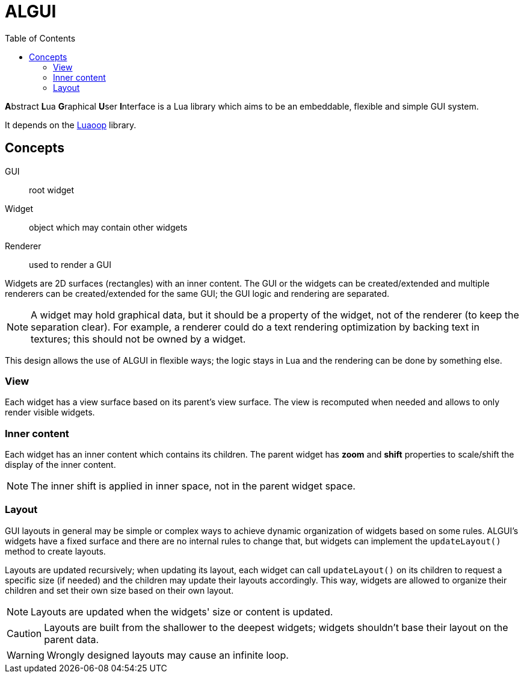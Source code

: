 = ALGUI
ifdef::env-github[]
:tip-caption: :bulb:
:note-caption: :information_source:
:important-caption: :heavy_exclamation_mark:
:caution-caption: :fire:
:warning-caption: :warning:
endif::[]
:toc: left
:toclevels: 5

**A**bstract **L**ua **G**raphical **U**ser **I**nterface is a Lua library which aims to be an embeddable, flexible and simple GUI system.

It depends on the https://github.com/ImagicTheCat/Luaoop[Luaoop] library.

== Concepts

GUI:: root widget
Widget:: object which may contain other widgets
Renderer:: used to render a GUI

Widgets are 2D surfaces (rectangles) with an inner content.
The GUI or the widgets can be created/extended and multiple renderers can be created/extended for the same GUI; the GUI logic and rendering are separated.

NOTE: A widget may hold graphical data, but it should be a property of the widget, not of the renderer (to keep the separation clear). For example, a renderer could do a text rendering optimization by backing text in textures; this should not be owned by a widget.

This design allows the use of ALGUI in flexible ways; the logic stays in Lua and the rendering can be done by something else.

=== View

Each widget has a view surface based on its parent's view surface. The view is recomputed when needed and allows to only render visible widgets.

=== Inner content

Each widget has an inner content which contains its children. The parent widget has *zoom* and *shift* properties to scale/shift the display of the inner content.

NOTE: The inner shift is applied in inner space, not in the parent widget space.

=== Layout

GUI layouts in general may be simple or complex ways to achieve dynamic organization of widgets based on some rules. ALGUI's widgets have a fixed surface and there are no internal rules to change that, but widgets can implement the `updateLayout()` method to create layouts.

Layouts are updated recursively; when updating its layout, each widget can call `updateLayout()` on its children to request a specific size (if needed) and the children may update their layouts accordingly. This way, widgets are allowed to organize their children and set their own size based on their own layout.

NOTE: Layouts are updated when the widgets' size or content is updated.

CAUTION: Layouts are built from the shallower to the deepest widgets; widgets shouldn't base their layout on the parent data.

WARNING: Wrongly designed layouts may cause an infinite loop.
